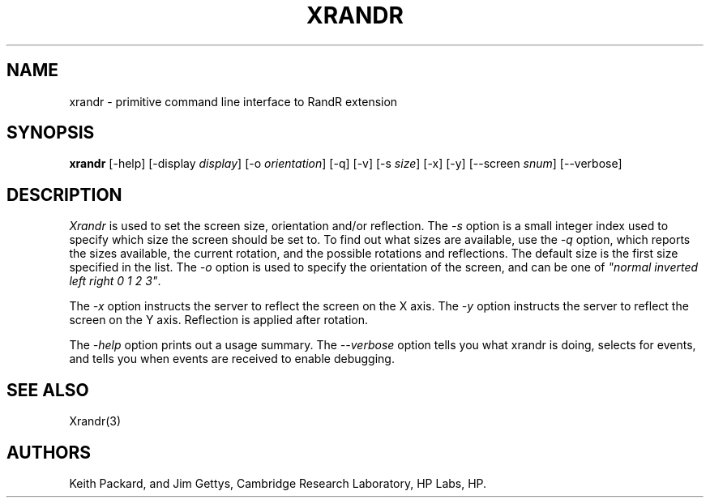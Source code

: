 .\"
.\" Copyright 2001 Keith Packard.\"
.\" Permission to use, copy, modify, distribute, and sell this software and its
.\" documentation for any purpose is hereby granted without fee, provided that
.\" the above copyright notice appear in all copies and that both that
.\" copyright notice and this permission notice appear in supporting
.\" documentation, and that the name of Keith Packard not be used in
.\" advertising or publicity pertaining to distribution of the software without
.\" specific, written prior permission.  Keith Packard makes no
.\" representations about the suitability of this software for any purpose.  It
.\" is provided "as is" without express or implied warranty.
.\"
.\" KEITH PACKARD DISCLAIMS ALL WARRANTIES WITH REGARD TO THIS SOFTWARE,
.\" INCLUDING ALL IMPLIED WARRANTIES OF MERCHANTABILITY AND FITNESS, IN NO
.\" EVENT SHALL KEITH PACKARD BE LIABLE FOR ANY SPECIAL, INDIRECT OR
.\" CONSEQUENTIAL DAMAGES OR ANY DAMAGES WHATSOEVER RESULTING FROM LOSS OF USE,
.\" DATA OR PROFITS, WHETHER IN AN ACTION OF CONTRACT, NEGLIGENCE OR OTHER
.\" TORTIOUS ACTION, ARISING OUT OF OR IN CONNECTION WITH THE USE OR
.\" PERFORMANCE OF THIS SOFTWARE.
.\"
.\"
.\" $XFree86: xc/programs/xrandr/xrandr.man,v 1.6 2003/06/12 14:12:39 eich Exp $
.\"
.TH XRANDR __appmansuffix__ __vendorversion__
.SH NAME
xrandr \- primitive command line interface to RandR extension
.SH SYNOPSIS
.B "xrandr"
[-help]  [-display \fIdisplay\fP]
[-o \fIorientation\fP]
[-q] [-v]
[-s \fIsize\fP]
[-x] [-y]
[--screen \fIsnum\fP]
[--verbose]
.SH DESCRIPTION
.I Xrandr
is used to set the screen size, orientation and/or reflection.
The
.I -s
option is a small integer index used to specify which size the screen should be set to.
To find out what sizes are available, use the
.I -q
option, which reports the sizes available, the current rotation, and
the possible rotations and reflections.
The default size is the first size specified in the list.
The
.I -o
option is used to specify the orientation of the screen,
and can be one of
\fI"normal inverted left right 0 1 2 3"\fP.
.PP
The
.I -x
option instructs the server to reflect the screen on the X axis.
The
.I -y
option instructs the server to reflect the screen on the Y axis.
Reflection is applied after rotation.
.PP
The
.I -help
option prints out a usage summary.
The
.I --verbose
option tells you what xrandr is doing, selects for events, and tells you
when events are received to enable debugging.
.SH "SEE ALSO"
Xrandr(3)
.SH AUTHORS
Keith Packard,
and
Jim Gettys, 
Cambridge Research Laboratory, HP Labs, HP.
